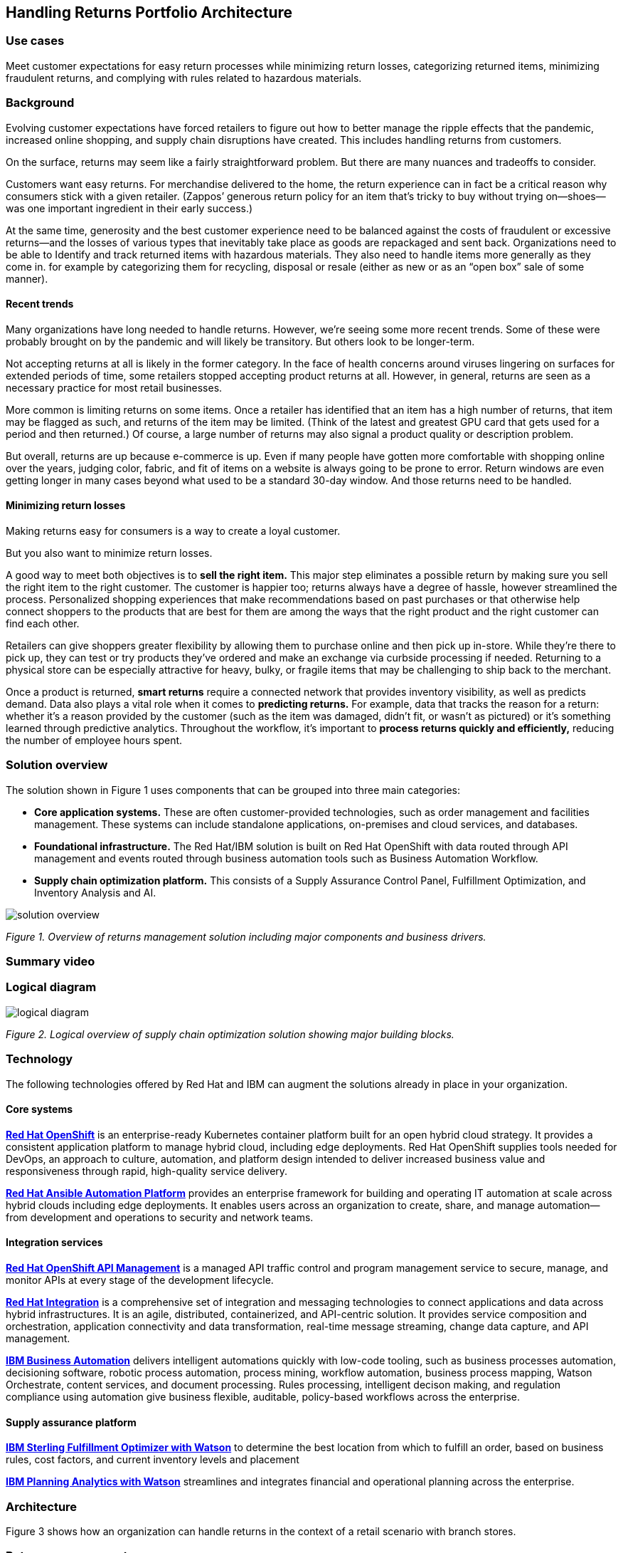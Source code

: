 == Handling Returns Portfolio Architecture

=== Use cases

Meet customer expectations for easy return processes while minimizing return losses, categorizing returned items, minimizing fraudulent returns, and complying with rules related to hazardous materials.

=== Background
Evolving customer expectations have forced retailers to figure out how to better manage the ripple effects that the pandemic, increased online shopping, and supply chain disruptions have created. This includes handling returns from customers. 

On the surface, returns may seem like a fairly straightforward problem. But there are many nuances and tradeoffs to consider.

Customers want easy returns. For merchandise delivered to the home, the return experience can in fact be a critical reason why consumers stick with a given retailer. (Zappos’ generous return policy for an item that’s tricky to buy without trying on—shoes—was one important ingredient in their early success.)

At the same time, generosity and the best customer experience need to be balanced against the costs of fraudulent or excessive returns—and the losses of various types that inevitably take place as goods are repackaged and sent back. 
Organizations need to be able to Identify and track returned items with hazardous materials. They also need to handle items more generally as they come in. for example by categorizing them for recycling, disposal or resale (either as new or as an “open box” sale of some manner).

==== Recent trends

Many organizations have long needed to handle returns. However, we’re seeing some more recent trends. Some of these were probably brought on by the pandemic and will likely be transitory. But others look to be longer-term.

Not accepting returns at all is likely in the former category. In the face of health concerns around viruses lingering on surfaces for extended periods of time, some retailers stopped accepting product returns at all. However, in general, returns are seen as a necessary practice for most retail businesses.

More common is limiting returns on some items. Once a retailer has identified that an item has a high number of returns, that item may be flagged as such, and returns of the item may be limited. (Think of the latest and greatest GPU card that gets used for a period and then returned.) Of course, a large number of returns may also signal a product quality or description problem.

But overall, returns are up because e-commerce is up. Even if many people have gotten more comfortable with shopping online over the years, judging color, fabric, and fit of items on a website is always going to be prone to error. Return windows are even getting longer in many cases beyond what used to be a standard 30-day window. And those returns need to be handled.

==== Minimizing return losses

Making returns easy for consumers is a way to create a loyal customer.

But you also want to minimize return losses.

A good way to meet both objectives is to *sell the right item.* This major step eliminates a possible return by making sure you sell the right item to the right customer. The customer is happier too; returns always have a degree of hassle, however streamlined the process. Personalized shopping experiences that make recommendations based on past purchases or that otherwise help connect shoppers to the products that are best for them are among the ways that the right product and the right customer can find each other.

Retailers can give shoppers greater flexibility by allowing them to purchase online and then pick up in-store. While they’re there to pick up, they can test or try products they’ve ordered and make an exchange via curbside processing if needed. Returning to a physical store can be especially attractive for heavy, bulky, or fragile items that may be challenging to ship back to the merchant.

Once a product is returned, *smart returns* require a connected network that provides inventory visibility, as well as predicts demand. Data also plays a vital role when it comes to *predicting returns.* For example, data that tracks the reason for a return: whether it's a reason provided by the customer (such as the item was damaged, didn’t fit, or wasn’t as pictured) or it’s something learned through predictive analytics. Throughout the workflow, it’s important to *process returns quickly and efficiently,* reducing the number of employee hours spent.

=== Solution overview

The solution shown in Figure 1 uses components that can be grouped into three main categories:

* *Core application systems.* These are often customer-provided technologies, such as order management and facilities management. These systems can include standalone applications, on-premises and cloud services, and databases.

* *Foundational infrastructure.* The Red Hat/IBM solution is built on Red Hat OpenShift with data routed through API management and events routed through business automation tools such as Business Automation Workflow.

* *Supply chain optimization platform.* This consists of a Supply Assurance Control Panel, Fulfillment Optimization, and Inventory Analysis and AI.

image::./images/intro-marketectures/returns-marketing-slide.png[solution overview]

_Figure 1. Overview of returns management solution including major components and business drivers._

=== Summary video

=== Logical diagram



image::./images/logical-diagrams/inventoryoptimisation-ld.png[logical diagram]
_Figure 2. Logical overview of supply chain optimization solution showing major building blocks._

=== Technology

The following technologies offered by Red Hat and IBM can augment the solutions already in place in your organization.

==== Core systems

https://www.redhat.com/en/technologies/cloud-computing/openshift[*Red
Hat OpenShift*] is an enterprise-ready Kubernetes container platform built for an open hybrid cloud strategy. It provides a consistent application platform to manage hybrid cloud, including edge deployments. Red Hat OpenShift supplies tools needed for DevOps, an approach to culture, automation, and platform design intended to deliver increased business value and responsiveness through rapid, high-quality service delivery.

https://www.redhat.com/en/technologies/management/ansible[*Red Hat
Ansible Automation Platform*] provides an enterprise framework for building and operating IT automation at scale across hybrid clouds including edge deployments. It enables users across an organization to create, share, and manage automation—from development and operations to security and network teams.


==== Integration services

https://access.redhat.com/documentation/en-us/red_hat_openshift_api_management/1/guide/53dfb804-2038-4545-b917-2cb01a09ef98[*Red
Hat OpenShift API Management*] is a managed API traffic control and
program management service to secure, manage, and monitor APIs at every
stage of the development lifecycle.


https://www.redhat.com/en/products/integration[*Red Hat Integration*] is a comprehensive set of integration and messaging technologies to connect applications and data across hybrid infrastructures. It is an agile, distributed, containerized, and API-centric solution. It provides service composition and orchestration, application connectivity and data transformation, real-time message streaming, change data capture, and API management.

https://www.ibm.com/business-automation[*IBM Business Automation*] delivers intelligent automations quickly with low-code tooling, such as business processes automation, decisioning software, robotic process automation, process mining, workflow automation, business process mapping, Watson Orchestrate, content services, and document processing. Rules processing, intelligent decison making, and regulation compliance using automation give business flexible, auditable, policy-based workflows across the enterprise.

==== Supply assurance platform

https://www.ibm.com/products/fulfillment-optimizer[*IBM Sterling
Fulfillment Optimizer with Watson*] to determine the best location from
which to fulfill an order, based on business rules, cost factors, and
current inventory levels and placement


https://www.ibm.com/products/planning-analytics[*IBM Planning Analytics
with Watson*] streamlines and integrates financial and operational
planning across the enterprise.



=== Architecture

Figure 3 shows how an organization can handle returns in the context of a retail scenario with branch stores.

=== Returns management

link:./images/schematic-diagrams/returns-sd.png[image:./images/schematic-diagrams/returns-sd.png[returns]]


_Figure 3. Schematic diagram of returns management use case._


The customer first initiates a return, providing a reason at a kiosk, store, or mobile application. At this point, it’s important to set customer expectations about what happens next—including options as available. For example, they may elect to take a refund. Or, if an item just arrived damaged in shipment, they may prefer a replacement. The customer will also need to understand their options for returning the item. For example, they may be able to print out a barcode label.

Business automation now orchestrates the return item process. It’s first returned to a warehouse or store location whether physically dropped off by a customer or sent through a logistics company like UPS. The disposition system then determines whether the item should be disposed of, resold or refurbished based on business rules.

Subsequently the data associated with this return will be analyzed together with data from other returns for patterns that may indicate fraud or a problem with a supplier. Any necessary hazardous material disposal also needs to be tracked.


=== Action Guide

From a high-level perspective, the *Action Guide* represents a future state for organizations considering a comprehensive commitment. The idea is to outline a set steps that can be prioritized to reach that future state by adding new functionality to your existing systems.

* Automation
* Sustainability
* Modernization

[width="100%",cols="34%,33%,33%",options="header",]
|===
| |Actionable Step |Implementation details
|Automation |Create a world-class sensing and risk-monitoring operation |Integrate data from multiple systems to get enterprise-wide view of returns of items in inventory demand. Monitor and analyze returns in real-time.
|Automation |Accelerate automation in extended workflows |Automate returns policy for consistency across the enterprise and customize based on item.
|Automation |Amp up AI to make workflows smarter |
|Sustainability |Include sustainability commitments in decision making |Integrate sustainability metrics in returns decision making, especially return items transport or disposal.
|Sustainability |Track disposal of hazardous returns |Report on how hazardous returns are handled.
|Modernization |Modernization for modern infrastructures, scale hybrid cloud platforms |The decision for a future, Kubernetes-based enterprise platform is defining the standards for development, deployment, and operations tools and processes for years to come and thus represents a foundational decision point.
|Modernization |Modernize application deployment and operations practices |Include DevOps best practices to deploy, monitor, and maintain applications
|===

For specific steps on this approach, see *The Action Guide* details in https://www.ibm.com/downloads/cas/1BYY6VEM[_Own Your Transformation_] survey of 1500 CSCOs across 24 industries.



=== Related use cases

See:

* link:./demandrisk.adoc[Demand risk]
* link:./lossmanagement.adoc[Loss and waste management]
* link:./timeliness.adoc[Product timeliness]
* link:./perfectorder.adoc[Inventory management]
* link:./intelligentorder.adoc[Intelligent order]
* link:./sustainablesupplychain.adoc[Sustainable supply chain]
* link:./disasterreadiness.adoc[Disaster readiness]


For a comprehensive supply chain overview, see https://www.redhat.com/architect/portfolio/detail/36[Supply Chain Optimization].

=== References

* IBM https://www.ibm.com/blog/ibm-future-of-returns/[The future of retail returns]
* Digital Commerce 360 https://www.digitalcommerce360.com/2023/02/28/how-ecommerce-returns-can-be-a-retail-superpower/[How returns can be a retail `superpower']
* Digital Commerce 360 https://www.digitalcommerce360.com/2023/01/09/loop-processes-60000-returns-a-day-during-2022-holiday-season/[Loop processes 60&#44;000 returns a day during 2022 holiday season]

=== Contributors

* Iain Boyle, Chief Architect, Red Hat
* Bruce Kyle, Sr Solution Architect, IBM Client Engineering
* Ramesh Yerramsetti, Customer Success Architect, IBM Technology
* Mahesh Dodani, Principal Industry Engineer, IBM Technology
* Thalia Hooker, Senior Principal Specialist Solution Architect, Red Hat
* Lee Carbonell, Senior Solution Architect & Master Inventor, IBM
* Eric Singsaas, Account Technical Lead, IBM Technology
* Mike Lee, Principal Integration Technical Specialist, IBM

== Download diagrams
View and download all of the diagrams above on our open source tooling site.
--
https://www.redhat.com/architect/portfolio/tool/index.html?#gitlab.com/osspa/portfolio-architecture-examples/-/raw/main/diagrams/supplychain.drawio[[Open Diagrams]]
--


== Provide feedback
You can offer to help correct or enhance this architecture by filing an https://gitlab.com/osspa/portfolio-architecture-examples/-/blob/main/demandrisk.adoc[issue or submitting a merge request against this Portfolio Architecture product in our GitLab repositories].

